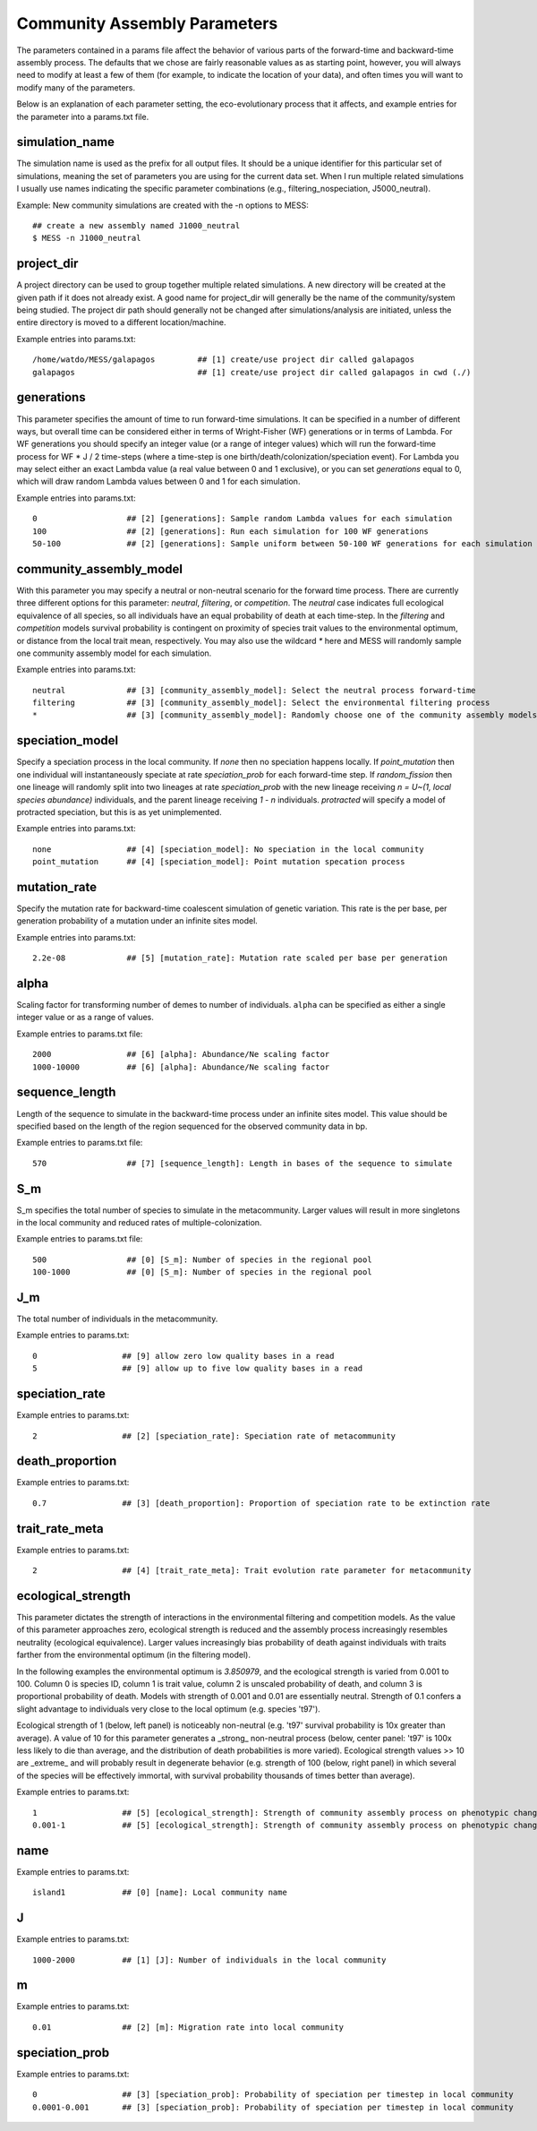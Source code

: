 .. _parameters:

Community Assembly Parameters
=============================
The parameters contained in a params file affect the behavior of various parts
of the forward-time and backward-time assembly process. The defaults that we 
chose are fairly reasonable values as as starting point, however, you will 
always need to modify at least a few of them (for example, to indicate the 
location of your data), and often times you will want to modify many of the 
parameters.

Below is an explanation of each parameter setting, the eco-evolutionary process
that it affects, and example entries for the parameter into a params.txt file.


.. _simulation_name:

simulation_name
---------------
The simulation name is used as the prefix for all output files. It should be a
unique identifier for this particular set of simulations, meaning the set of 
parameters you are using for the current data set. When I run multiple related
simulations I usually use names indicating the specific parameter combinations 
(e.g., filtering_nospeciation, J5000_neutral). 

Example: New community simulations are created with the -n options to MESS::

    ## create a new assembly named J1000_neutral
    $ MESS -n J1000_neutral          


.. _project_dir:

project_dir
-----------
A project directory can be used to group together multiple related simulations.
A new directory will be created at the given path if it does not already exist.
A good name for project_dir will generally be the name of the community/system being 
studied. The project dir path should generally not be changed after simulations/analysis
are initiated, unless the entire directory is moved to a different location/machine.

Example entries into params.txt::

    /home/watdo/MESS/galapagos         ## [1] create/use project dir called galapagos
    galapagos                          ## [1] create/use project dir called galapagos in cwd (./)


.. _generations:

generations
-----------
This parameter specifies the amount of time to run forward-time simulations. 
It can be specified in a number of different ways, but overall time can be 
considered either in terms of Wright-Fisher (WF) generations or in terms of Lambda.
For WF generations you should specify an integer value (or a range of integer values)
which will run the forward-time process for WF * J / 2 time-steps (where a time-step
is one birth/death/colonization/speciation event). For Lambda you may select
either an exact Lambda value (a real value between 0 and 1 exclusive), or you
can set `generations` equal to 0, which will draw random Lambda values between
0 and 1 for each simulation.

Example entries into params.txt::

    0                   ## [2] [generations]: Sample random Lambda values for each simulation 
    100                 ## [2] [generations]: Run each simulation for 100 WF generations
    50-100              ## [2] [generations]: Sample uniform between 50-100 WF generations for each simulation


.. _community_assembly_model:

community_assembly_model
------------------------
With this parameter you may specify a neutral or non-neutral scenario for
the forward time process. There are currently three different options for
this parameter: `neutral`, `filtering`, or `competition`. The `neutral`
case indicates full ecological equivalence of all species, so all
individuals have an equal probability of death at each time-step. In the
`filtering` and `competition` models survival probability is contingent
on proximity of species trait values to the environmental optimum, or distance
from the local trait mean, respectively. You may also use the wildcard `*`
here and MESS will randomly sample one community assembly model for each
simulation.

Example entries into params.txt::

    neutral             ## [3] [community_assembly_model]: Select the neutral process forward-time
    filtering           ## [3] [community_assembly_model]: Select the environmental filtering process
    *                   ## [3] [community_assembly_model]: Randomly choose one of the community assembly models


.. _speciation_model:

speciation_model
----------------

Specify a speciation process in the local community. If `none` then no
speciation happens locally. If `point_mutation` then one individual
will instantaneously speciate at rate `speciation_prob` for each forward-time
step. If `random_fission` then one lineage will randomly split into
two lineages at rate `speciation_prob` with the new lineage receiving
`n = U~(1, local species abundance)` individuals, and the parent lineage 
receiving `1 - n` individuals. `protracted` will specify a model of
protracted speciation, but this is as yet unimplemented.

Example entries into params.txt::

    none                ## [4] [speciation_model]: No speciation in the local community
    point_mutation      ## [4] [speciation_model]: Point mutation specation process


.. _mutation_rate:

mutation_rate
-------------
Specify the mutation rate for backward-time coalescent simulation of
genetic variation. This rate is the per base, per generation probability
of a mutation under an infinite sites model.

Example entries into params.txt::

    2.2e-08             ## [5] [mutation_rate]: Mutation rate scaled per base per generation

.. _alpha:

alpha
-----
Scaling factor for transforming number of demes to number of individuals.
``alpha`` can be specified as either a single integer value or as a range
of values.

Example entries to params.txt file::

    2000                ## [6] [alpha]: Abundance/Ne scaling factor
    1000-10000          ## [6] [alpha]: Abundance/Ne scaling factor


.. _sequence_length:

sequence_length
---------------
Length of the sequence to simulate in the backward-time process under
an infinite sites model. This value should be specified based on the
length of the region sequenced for the observed community data in bp.

Example entries to params.txt file::

    570                 ## [7] [sequence_length]: Length in bases of the sequence to simulate

.. _S_m:

S_m
---
S_m specifies the total number of species to simulate in the metacommunity. Larger
values will result in more singletons in the local community and reduced rates
of multiple-colonization.

Example entries to params.txt file::

    500                 ## [0] [S_m]: Number of species in the regional pool
    100-1000            ## [0] [S_m]: Number of species in the regional pool


.. _J_m:

J_m
---
The total number of individuals in the metacommunity.

Example entries to params.txt::

    0                  ## [9] allow zero low quality bases in a read
    5                  ## [9] allow up to five low quality bases in a read


.. _speciation_rate:

speciation_rate
---------------

Example entries to params.txt::

    2                  ## [2] [speciation_rate]: Speciation rate of metacommunity


.. _death_proportion:

death_proportion
----------------

Example entries to params.txt::

    0.7                ## [3] [death_proportion]: Proportion of speciation rate to be extinction rate


.. _trait_rate_meta:

trait_rate_meta
---------------

Example entries to params.txt::

    2                  ## [4] [trait_rate_meta]: Trait evolution rate parameter for metacommunity

.. _ecological_strength:

ecological_strength
-------------------
This parameter dictates the strength of interactions in the environmental
filtering and competition models. As the value of this parameter approaches
zero, ecological strength is reduced and the assembly process increasingly
resembles neutrality (ecological equivalence). Larger values increasingly
bias probability of death against individuals with traits farther from 
the environmental optimum (in the filtering model).

In the following examples the environmental optimum is `3.850979`, and the 
ecological strength is varied from 0.001 to 100. Column 0 is species ID,
column 1 is trait value, column 2 is unscaled probability of death, and
column 3 is proportional probability of death. Models with strength of
0.001 and 0.01 are essentially neutral. Strength of 0.1 confers a slight 
advantage to individuals very close to the local optimum (e.g. species 't97').

.. image:: images/ecological_strength_0.001.png
    :width: 25 %
.. image:: images/ecological_strength_0.01.png
    :width: 29 %
.. image:: images/ecological_strength_0.1.png
    :width: 30 %

Ecological strength of 1 (below, left panel) is noticeably non-neutral (e.g. 't97' 
survival probability is 10x greater than average). A value of 10 for this 
parameter generates a _strong_ non-neutral process (below, center panel: 't97' is 100x less 
likely to die than average, and the distribution of death probabilities is
more varied). Ecological strength values >> 10 are _extreme_ and will probably
result in degenerate behavior (e.g. strength of 100 (below, right panel) in which
several of the species will be effectively immortal, with survival probability
thousands of times better than average).

.. image:: images/ecological_strength_1.png
    :width: 30 %
.. image:: images/ecological_strength_10.png
    :width: 30 %
.. image:: images/ecological_strength_100.png
    :width: 30 %

Example entries to params.txt::

    1                  ## [5] [ecological_strength]: Strength of community assembly process on phenotypic change
    0.001-1            ## [5] [ecological_strength]: Strength of community assembly process on phenotypic change


.. _name:

name
----

Example entries to params.txt::

    island1            ## [0] [name]: Local community name


.. _J:

J 
--

Example entries to params.txt::

    1000-2000          ## [1] [J]: Number of individuals in the local community


.. _m:

m 
--

Example entries to params.txt::

    0.01               ## [2] [m]: Migration rate into local community


.. _speciation_prob:

speciation_prob
---------------

Example entries to params.txt::

    0                  ## [3] [speciation_prob]: Probability of speciation per timestep in local community
    0.0001-0.001       ## [3] [speciation_prob]: Probability of speciation per timestep in local community
